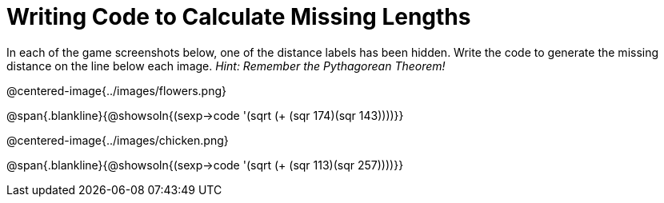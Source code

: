= Writing Code to Calculate Missing Lengths

++++
<style>
	img { width: 525px; }
</style>
++++

In each of the game screenshots below, one of the distance labels has been hidden. Write the code to generate the missing distance on the line below each image. _Hint: Remember the Pythagorean Theorem!_

@centered-image{../images/flowers.png}

@span{.blankline}{@showsoln{(sexp->code '(sqrt (+ (sqr 174)(sqr 143))))}}

@centered-image{../images/chicken.png}

@span{.blankline}{@showsoln{(sexp->code '(sqrt (+ (sqr 113)(sqr 257))))}}
